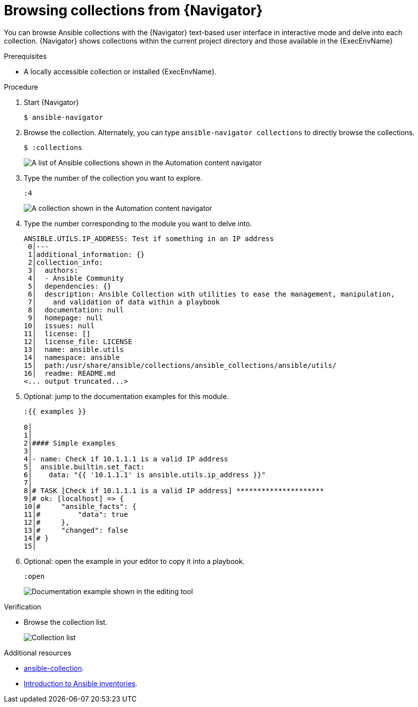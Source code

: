 
[id="proc-browse-collections-tui_{context}"]



= Browsing collections from {Navigator}

[role="_abstract"]

You can browse Ansible collections with the {Navigator} text-based user interface in interactive mode and delve into each collection. {Navigator} shows collections within the current project directory and those available in the {ExecEnvName}

.Prerequisites

* A locally accessible collection or installed {ExecEnvName}.

.Procedure


. Start {Navigator}
+
----
$ ansible-navigator
----

. Browse the collection. Alternately, you can type `ansible-navigator collections` to directly browse the collections.
+
----
$ :collections
----
+
image::navigator-collection-list.png[A list of Ansible collections shown in the Automation content navigator]

. Type the number of the collection you want to explore.
+
----
:4
----
+
image::navigator-plugin-list.png[A collection shown in the Automation content navigator]

. Type the number corresponding to the module you want to delve into.
+
----
ANSIBLE.UTILS.IP_ADDRESS: Test if something in an IP address
 0│---
 1│additional_information: {}
 2│collection_info:
 3│  authors:
 4│  - Ansible Community
 5│  dependencies: {}
 6│  description: Ansible Collection with utilities to ease the management, manipulation,
 7│    and validation of data within a playbook
 8│  documentation: null
 9│  homepage: null
10│  issues: null
11│  license: []
12│  license_file: LICENSE
13│  name: ansible.utils
14│  namespace: ansible
15│  path:/usr/share/ansible/collections/ansible_collections/ansible/utils/
16│  readme: README.md
<... output truncated...>
----

. Optional: jump to the documentation examples for this module.
+
----
:{{ examples }}

0│
1│
2│#### Simple examples
3│
4│- name: Check if 10.1.1.1 is a valid IP address
5│  ansible.builtin.set_fact:
6│    data: "{{ '10.1.1.1' is ansible.utils.ip_address }}"
7│
8│# TASK [Check if 10.1.1.1 is a valid IP address] *********************
9│# ok: [localhost] => {
10│#     "ansible_facts": {
11│#         "data": true
12│#     },
13│#     "changed": false
14│# }
15│
----

. Optional: open the example in your editor to copy it into a playbook.
+
----
:open
----
+
image::navigator-vscode-example.png[Documentation example shown in the editing tool]

.Verification

*  Browse the collection list.
+
image::navigator-collection-list.png[Collection list]


[role="_additional-resources"]
.Additional resources

* https://docs.ansible.com/ansible/latest/cli/ansible-collection.html[ansible-collection].
* https://docs.ansible.com/ansible/latest/user_guide/intro_collection.html[Introduction to Ansible inventories].
